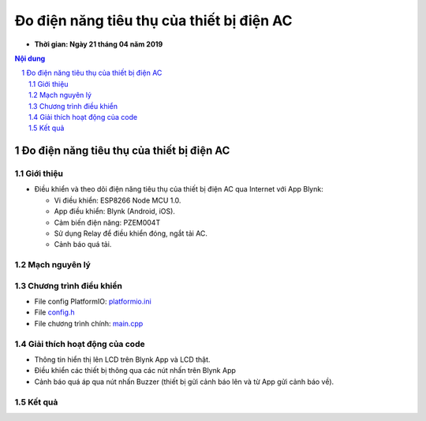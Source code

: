 Đo điện năng tiêu thụ của thiết bị điện AC
##########################################

* **Thời gian: Ngày 21 tháng 04 năm 2019**

.. sectnum::

.. contents:: Nội dung

Đo điện năng tiêu thụ của thiết bị điện AC
******************************************

Giới thiệu
==========

* Điều khiển và theo dõi điện năng tiêu thụ của thiết bị điện AC qua Internet với App Blynk:

  * Vi điều khiển: ESP8266 Node MCU 1.0.

  * App điều khiển: Blynk (Android, iOS).

  * Cảm biến điện năng: PZEM004T

  * Sử dụng Relay để điều khiển đóng, ngắt tải AC.

  * Cảnh báo quá tải.

Mạch nguyên lý
==============

.. image:: 10.Schematic/Schematic_schem.png

Chương trình điều khiển
=======================

* File config PlatformIO: `platformio.ini <https://github.com/thiminhnhut/powermetter/blob/master/20.Firmware/platformio.ini>`_

* File `config.h <https://github.com/thiminhnhut/powermetter/blob/master/20.Firmware/src/config.h>`_

* File chương trình chính: `main.cpp <https://github.com/thiminhnhut/powermetter/tree/master/20.Firmware/src/main.cpp>`_

Giải thích hoạt động của code
=============================

* Thông tin hiển thị lên LCD trên Blynk App và LCD thật.

* Điều khiển các thiết bị thông qua các nút nhấn trên Blynk App

* Cảnh báo quá áp qua nút nhấn Buzzer (thiết bị gửi cảnh báo lên và từ App gửi cảnh báo về).

Kết quả
=======

.. * Giao diện điều khiển trên Blynk App:

.. .. image:: 30.BlynkApp/ConfigDevice.jpg
..     :width: 40%
.. .. image:: 30.BlynkApp/BlynkUI2.jpg
..     :width: 40%


.. .. image:: 30.BlynkApp/GaugeCurrent.jpg
..     :width: 30%
.. .. image:: 30.BlynkApp/GaugeVoltage.jpg
..     :width: 30%
.. .. image:: 30.BlynkApp/Slider.jpg
..     :width: 30%
.. .. image:: 30.BlynkApp/Load1.jpg
..     :width: 30%
.. .. image:: 30.BlynkApp/Load2.jpg
..     :width: 30%
.. .. image:: 30.BlynkApp/Load3.jpg
..     :width: 30%
.. .. image:: 30.BlynkApp/Buzzer.jpg
..     :width: 30%
